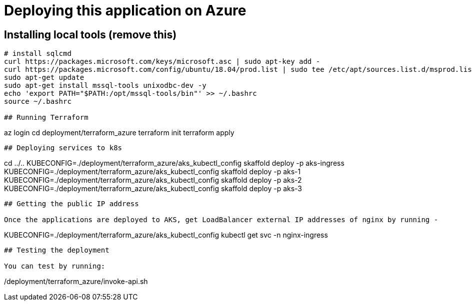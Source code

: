 
# Deploying this application on Azure

## Installing local tools (remove this)

```
# install sqlcmd
curl https://packages.microsoft.com/keys/microsoft.asc | sudo apt-key add -
curl https://packages.microsoft.com/config/ubuntu/18.04/prod.list | sudo tee /etc/apt/sources.list.d/msprod.list
sudo apt-get update
sudo apt-get install mssql-tools unixodbc-dev -y
echo 'export PATH="$PATH:/opt/mssql-tools/bin"' >> ~/.bashrc
source ~/.bashrc

## Running Terraform

```
az login
cd deployment/terraform_azure
terraform init
terraform apply
```

## Deploying services to k8s

```
cd ../..
KUBECONFIG=./deployment/terraform_azure/aks_kubectl_config skaffold deploy -p aks-ingress
KUBECONFIG=./deployment/terraform_azure/aks_kubectl_config skaffold deploy -p aks-1
KUBECONFIG=./deployment/terraform_azure/aks_kubectl_config skaffold deploy -p aks-2
KUBECONFIG=./deployment/terraform_azure/aks_kubectl_config skaffold deploy -p aks-3
```

## Getting the public IP address

Once the applications are deployed to AKS, get LoadBalancer external IP addresses of nginx by running -

```
KUBECONFIG=./deployment/terraform_azure/aks_kubectl_config kubectl get svc -n nginx-ingress
```

## Testing the deployment

You can test by running:

```
./deployment/terraform_azure/invoke-api.sh
```
